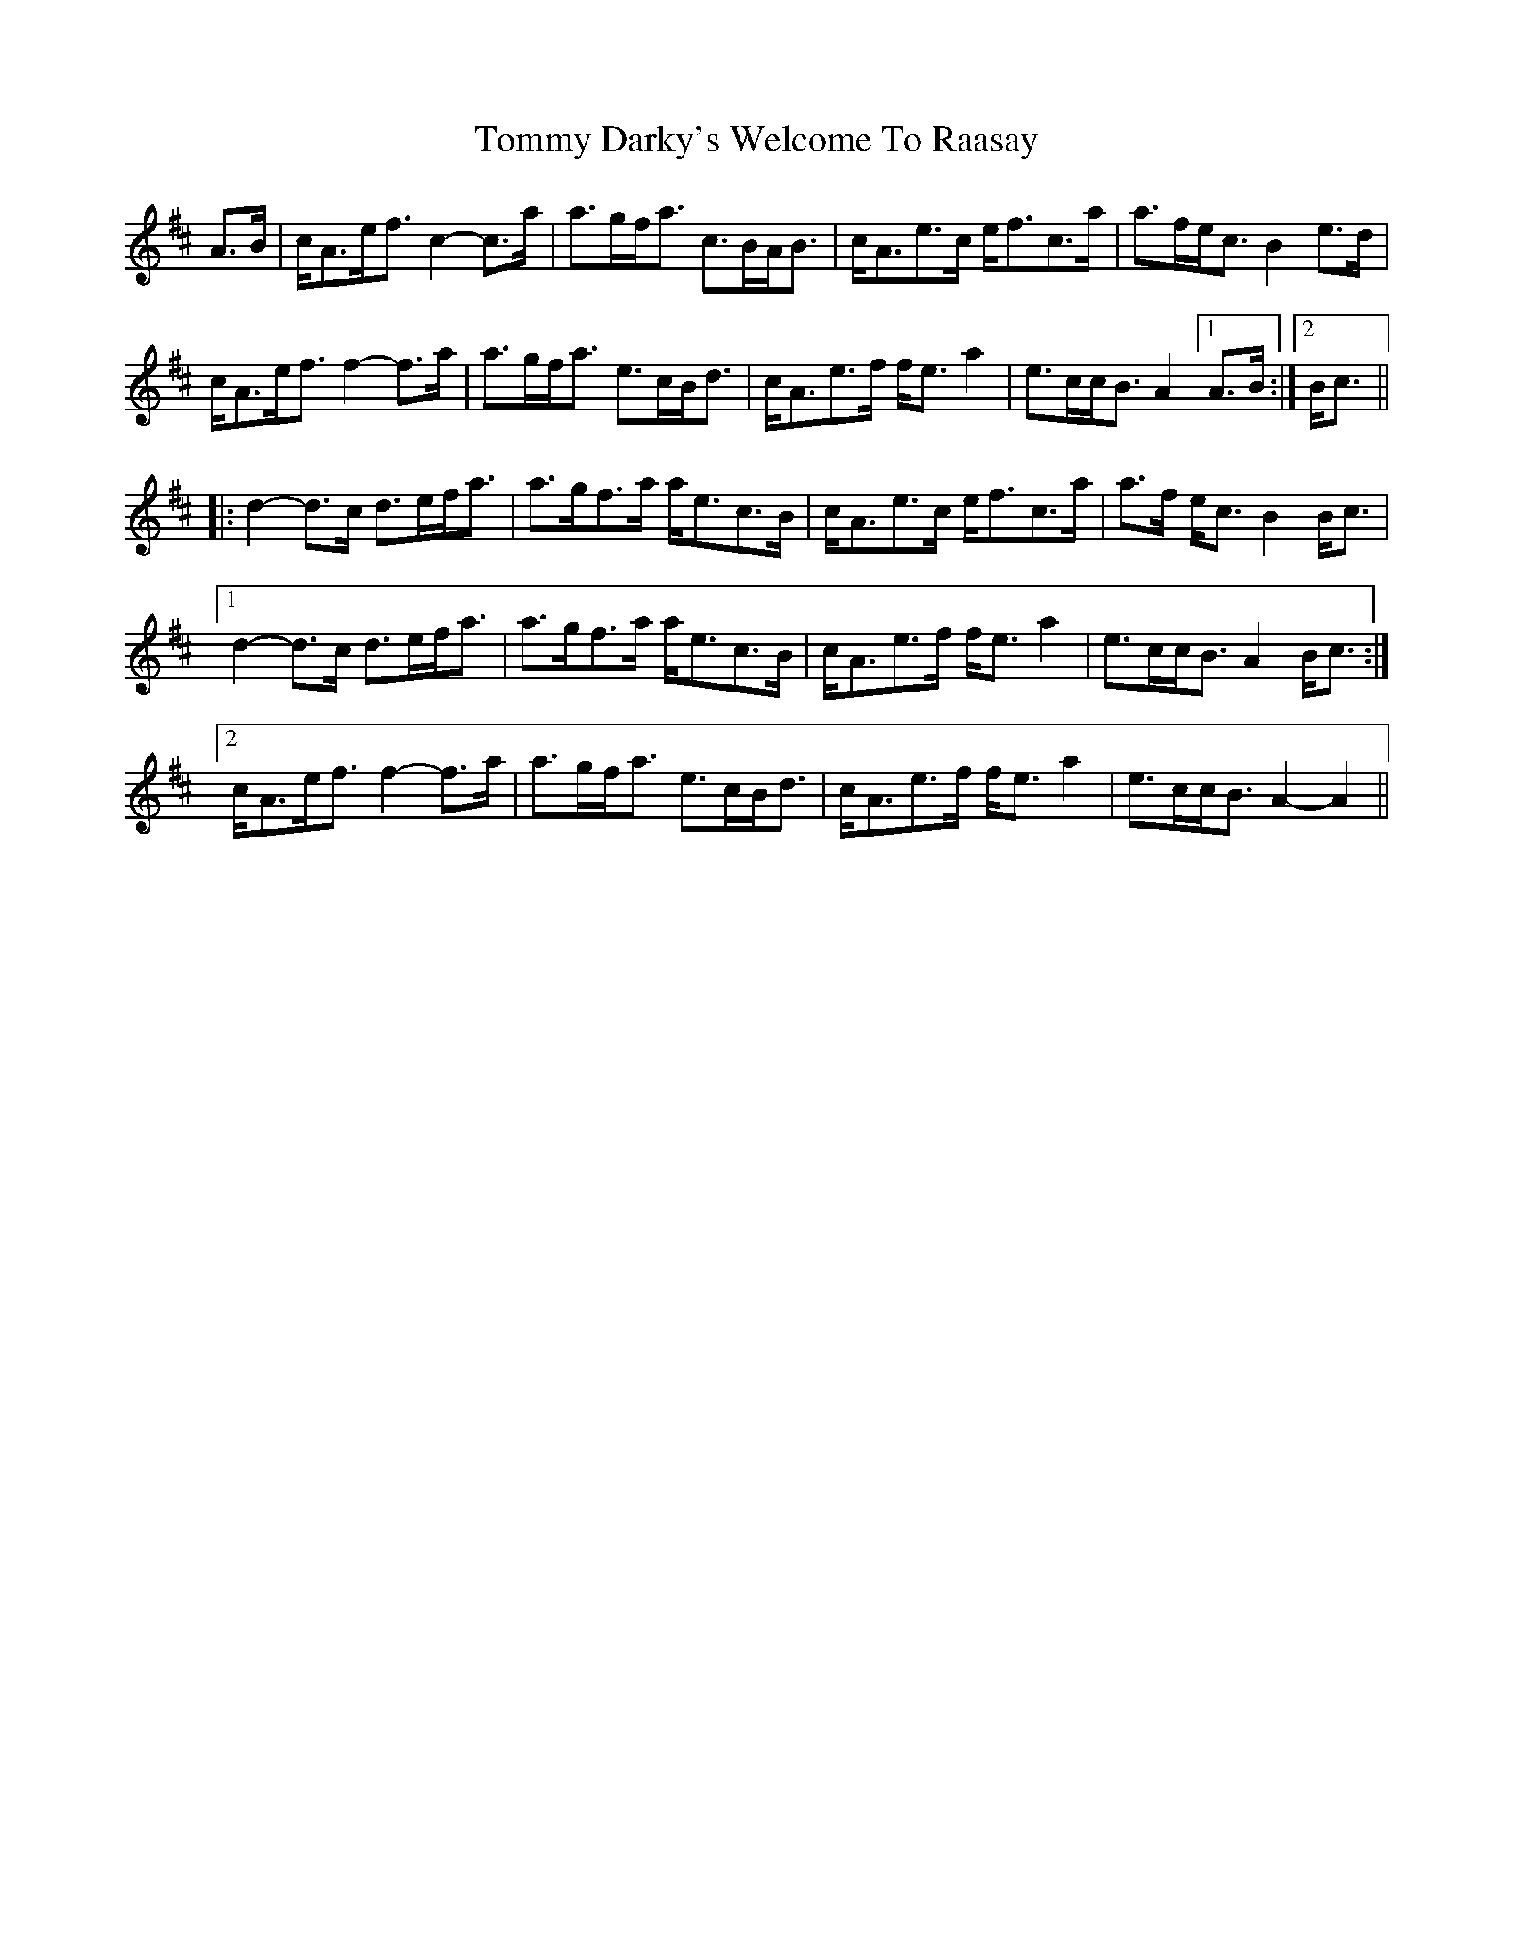 X: 40505
T: Tommy Darky's Welcome To Raasay
R: march
M: 
K: Amixolydian
A>B|c<Ae<f c2-c>a|a>gf<a c>BA<B|c<Ae>c e<fc>a|a>fe<c B2 e>d|
c<Ae<f f2- f>a|a>gf<a e>cB<d|c<Ae>f f<e a2|e>cc<B A2 !invisible!|1 A>B:|2 B<c||
|:d2- d3/2c/ d>ef<a|a>gf>a a<ec>B|c<Ae>c e<fc>a|a>f e<c B2 B<c|
[1 d2- d3/2c/ d>ef<a|a>gf>a a<ec>B|c<Ae>f f<e a2|e>cc<B A2 B<c:|
[2 c<Ae<f f2- f>a|a>gf<a e>cB<d|c<Ae>f f<e a2|e>cc<B A2-A2||

